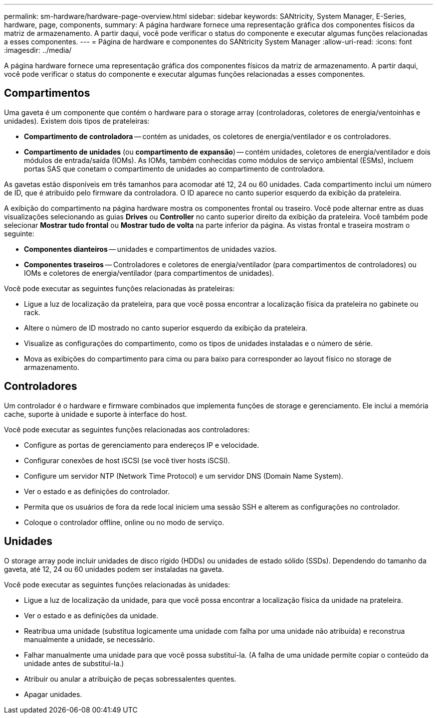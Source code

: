 ---
permalink: sm-hardware/hardware-page-overview.html 
sidebar: sidebar 
keywords: SANtricity, System Manager, E-Series, hardware, page, components, 
summary: A página hardware fornece uma representação gráfica dos componentes físicos da matriz de armazenamento. A partir daqui, você pode verificar o status do componente e executar algumas funções relacionadas a esses componentes. 
---
= Página de hardware e componentes do SANtricity System Manager
:allow-uri-read: 
:icons: font
:imagesdir: ../media/


[role="lead"]
A página hardware fornece uma representação gráfica dos componentes físicos da matriz de armazenamento. A partir daqui, você pode verificar o status do componente e executar algumas funções relacionadas a esses componentes.



== Compartimentos

Uma gaveta é um componente que contém o hardware para o storage array (controladoras, coletores de energia/ventoinhas e unidades). Existem dois tipos de prateleiras:

* *Compartimento de controladora* -- contém as unidades, os coletores de energia/ventilador e os controladores.
* *Compartimento de unidades* (ou *compartimento de expansão*) -- contém unidades, coletores de energia/ventilador e dois módulos de entrada/saída (IOMs). As IOMs, também conhecidas como módulos de serviço ambiental (ESMs), incluem portas SAS que conetam o compartimento de unidades ao compartimento de controladora.


As gavetas estão disponíveis em três tamanhos para acomodar até 12, 24 ou 60 unidades. Cada compartimento inclui um número de ID, que é atribuído pelo firmware da controladora. O ID aparece no canto superior esquerdo da exibição da prateleira.

A exibição do compartimento na página hardware mostra os componentes frontal ou traseiro. Você pode alternar entre as duas visualizações selecionando as guias *Drives* ou *Controller* no canto superior direito da exibição da prateleira. Você também pode selecionar *Mostrar tudo frontal* ou *Mostrar tudo de volta* na parte inferior da página. As vistas frontal e traseira mostram o seguinte:

* *Componentes dianteiros* -- unidades e compartimentos de unidades vazios.
* *Componentes traseiros* -- Controladores e coletores de energia/ventilador (para compartimentos de controladores) ou IOMs e coletores de energia/ventilador (para compartimentos de unidades).


Você pode executar as seguintes funções relacionadas às prateleiras:

* Ligue a luz de localização da prateleira, para que você possa encontrar a localização física da prateleira no gabinete ou rack.
* Altere o número de ID mostrado no canto superior esquerdo da exibição da prateleira.
* Visualize as configurações do compartimento, como os tipos de unidades instaladas e o número de série.
* Mova as exibições do compartimento para cima ou para baixo para corresponder ao layout físico no storage de armazenamento.




== Controladores

Um controlador é o hardware e firmware combinados que implementa funções de storage e gerenciamento. Ele inclui a memória cache, suporte à unidade e suporte à interface do host.

Você pode executar as seguintes funções relacionadas aos controladores:

* Configure as portas de gerenciamento para endereços IP e velocidade.
* Configurar conexões de host iSCSI (se você tiver hosts iSCSI).
* Configure um servidor NTP (Network Time Protocol) e um servidor DNS (Domain Name System).
* Ver o estado e as definições do controlador.
* Permita que os usuários de fora da rede local iniciem uma sessão SSH e alterem as configurações no controlador.
* Coloque o controlador offline, online ou no modo de serviço.




== Unidades

O storage array pode incluir unidades de disco rígido (HDDs) ou unidades de estado sólido (SSDs). Dependendo do tamanho da gaveta, até 12, 24 ou 60 unidades podem ser instaladas na gaveta.

Você pode executar as seguintes funções relacionadas às unidades:

* Ligue a luz de localização da unidade, para que você possa encontrar a localização física da unidade na prateleira.
* Ver o estado e as definições da unidade.
* Reatribua uma unidade (substitua logicamente uma unidade com falha por uma unidade não atribuída) e reconstrua manualmente a unidade, se necessário.
* Falhar manualmente uma unidade para que você possa substituí-la. (A falha de uma unidade permite copiar o conteúdo da unidade antes de substituí-la.)
* Atribuir ou anular a atribuição de peças sobressalentes quentes.
* Apagar unidades.

